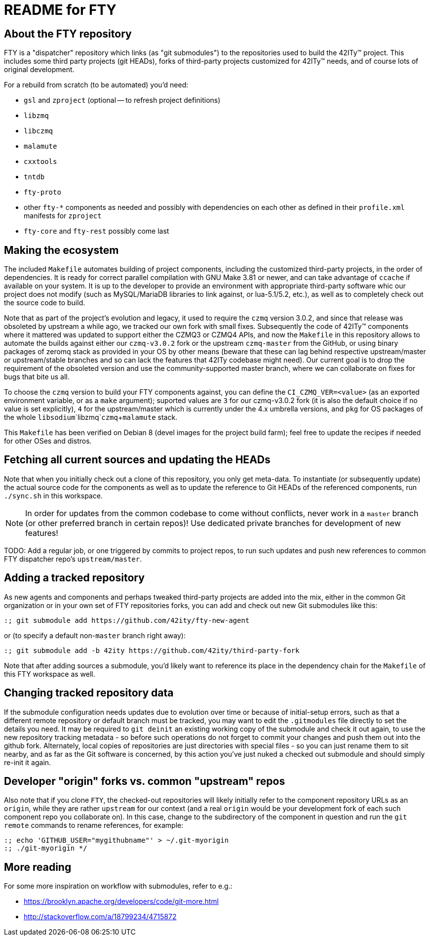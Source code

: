 = README for FTY

== About the FTY repository

FTY is a "dispatcher" repository which links (as "git submodules") to the
repositories used to build the 42ITy(TM) project. This includes some third
party projects (git HEADs), forks of third-party projects customized for
42ITy(TM) needs, and of course lots of original development.

For a rebuild from scratch (to be automated) you'd need:

* `gsl` and `zproject` (optional -- to refresh project definitions)
* `libzmq`
* `libczmq`
* `malamute`
* `cxxtools`
* `tntdb`
* `fty-proto`
* other `fty-*` components as needed and possibly with dependencies on
  each other as defined in their `profile.xml` manifests for `zproject`
* `fty-core` and `fty-rest` possibly come last

== Making the ecosystem

The included `Makefile` automates building of project components, including
the customized third-party projects, in the order of dependencies. It is
ready for correct parallel compilation with GNU Make 3.81 or newer, and can
take advantage of `ccache` if available on your system. It is up to the
developer to provide an environment with appropriate third-party software
whic our project does not modify (such as MySQL/MariaDB libraries to link
against, or lua-5.1/5.2, etc.), as well as to completely check out the
source code to build.

Note that as part of the project's evolution and legacy, it used to require
the `czmq` version 3.0.2, and since that release was obsoleted by upstream
a while ago, we tracked our own fork with small fixes. Subsequently the code
of 42ITy(TM) components where it mattered was updated to support either the
CZMQ3 or CZMQ4 APIs, and now the `Makefile` in this repository allows to
automate the builds against either our `czmq-v3.0.2` fork or the upstream
`czmq-master` from the GitHub, or using binary packages of zeromq stack
as provided in your OS by other means (beware that these can lag behind
respective upstream/master or upstream/stable branches and so can lack
the features that 42ITy codebase might need). Our current goal is to drop
the requirement of the obsoleted version and use the community-supported
master branch, where we can collaborate on fixes for bugs that bite us all.

To choose the `czmq` version to build your FTY components against, you can
define the `CI_CZMQ_VER=<value>` (as an exported environment variable, or
as a `make` argument); suported values are `3` for our czmq-v3.0.2 fork
(it is also the default choice if no value is set explicitly), `4` for
the upstream/master which is currently under the 4.x umbrella versions,
and `pkg` for OS packages of the whole `libsodium`+`libzmq`+`czmq`+`malamute`
stack.

This `Makefile` has been verified on Debian 8 (devel images for the project
build farm); feel free to update the recipes if needed for other OSes and
distros.

== Fetching all current sources and updating the HEADs

Note that when you initially check out a clone of this repository, you only
get meta-data. To instantiate (or subsequently update) the actual source
code for the components as well as to update the reference to Git HEADs of
the referenced components, run `./sync.sh` in this workspace.

NOTE: In order for updates from the common codebase to come without conflicts,
never work in a `master` branch (or other preferred branch in certain repos)!
Use dedicated private branches for development of new features!

TODO: Add a regular job, or one triggered by commits to project repos, to
run such updates and push new references to common FTY dispatcher repo's
`upstream/master`.

== Adding a tracked repository

As new agents and components and perhaps tweaked third-party projects are
added into the mix, either in the common Git organization or in your own
set of FTY repositories forks, you can add and check out new Git submodules
like this:

----
:; git submodule add https://github.com/42ity/fty-new-agent
----

or (to specify a default non-`master` branch right away):

----
:; git submodule add -b 42ity https://github.com/42ity/third-party-fork
----

Note that after adding sources a submodule, you'd likely want to reference
its place in the dependency chain for the `Makefile` of this FTY workspace
as well.

== Changing tracked repository data

If the submodule configuration needs updates due to evolution over time or
because of initial-setup errors, such as that a different remote repository
or default branch must be tracked, you may want to edit the `.gitmodules`
file directly to set the details you need. It may be required to `git deinit`
an existing working copy of the submodule and check it out again, to use the
new repository tracking metadata - so before such operations do not forget
to commit your changes and push them out into the github fork. Alternately,
local copies of repositories are just directories with special files - so
you can just rename them to sit nearby, and as far as the Git software is
concerned, by this action you've just nuked a checked out submodule and
should simply re-init it again.

== Developer "origin" forks vs. common "upstream" repos

Also note that if you clone `FTY`, the checked-out repositories will likely
initially refer to the component repository URLs as an `origin`, while they
are rather `upstream` for our context (and a real `origin` would be your
development fork of each such component repo you collaborate on). In this
case, change to the subdirectory of the component in question and run the
`git remote` commands to rename references, for example:

----
:; echo 'GITHUB_USER="mygithubname"' > ~/.git-myorigin
:; ./git-myorigin */
----

== More reading

For some more inspiration on workflow with submodules, refer to e.g.:

* https://brooklyn.apache.org/developers/code/git-more.html
* http://stackoverflow.com/a/18799234/4715872
